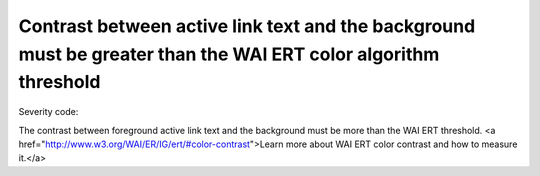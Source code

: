 ===============================
Contrast between active link text and the background must be greater than the WAI ERT color algorithm threshold
===============================

Severity code: 

.. php:class:: documentColorWaiActiveLinkAlgorithm


The contrast between foreground active link text and the background must be more than the WAI ERT threshold. <a href="http://www.w3.org/WAI/ER/IG/ert/#color-contrast">Learn more about WAI ERT color contrast and how to measure it.</a>




